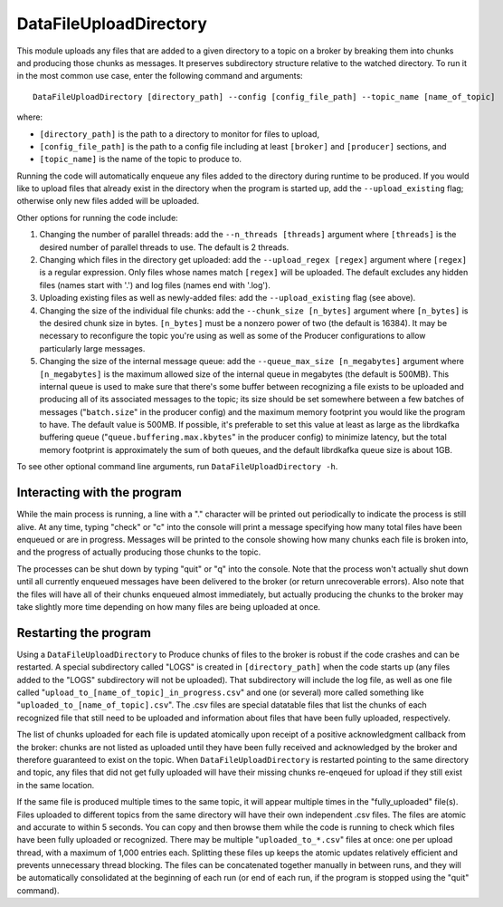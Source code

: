 =======================
DataFileUploadDirectory
=======================

.. image:: ../../images/data_file_upload_directory.png
   :alt: DataFileUploadDirectory
   :scale: 20 %

This module uploads any files that are added to a given directory to a topic on a broker by breaking them into chunks and producing those chunks as messages. It preserves subdirectory structure relative to the watched directory. To run it in the most common use case, enter the following command and arguments::

    DataFileUploadDirectory [directory_path] --config [config_file_path] --topic_name [name_of_topic]

where:

* ``[directory_path]`` is the path to a directory to monitor for files to upload, 
* ``[config_file_path]`` is the path to a config file including at least ``[broker]`` and ``[producer]`` sections, and 
* ``[topic_name]`` is the name of the topic to produce to. 

Running the code will automatically enqueue any files added to the directory during runtime to be produced. If you would like to upload files that already exist in the directory when the program is started up, add the ``--upload_existing`` flag; otherwise only new files added will be uploaded.

Other options for running the code include:

#. Changing the number of parallel threads: add the ``--n_threads [threads]`` argument where ``[threads]`` is the desired number of parallel threads to use. The default is 2 threads.
#. Changing which files in the directory get uploaded: add the ``--upload_regex [regex]`` argument where ``[regex]`` is a regular expression. Only files whose names match ``[regex]`` will be uploaded. The default excludes any hidden files (names start with '.') and log files (names end with '.log').
#. Uploading existing files as well as newly-added files: add the ``--upload_existing`` flag (see above).
#. Changing the size of the individual file chunks: add the ``--chunk_size [n_bytes]`` argument where ``[n_bytes]`` is the desired chunk size in bytes. ``[n_bytes]`` must be a nonzero power of two (the default is 16384). It may be necessary to reconfigure the topic you're using as well as some of the Producer configurations to allow particularly large messages.
#. Changing the size of the internal message queue: add the ``--queue_max_size [n_megabytes]`` argument where ``[n_megabytes]`` is the maximum allowed size of the internal queue in megabytes (the default is 500MB). This internal queue is used to make sure that there's some buffer between recognizing a file exists to be uploaded and producing all of its associated messages to the topic; its size should be set somewhere between a few batches of messages ("``batch.size``" in the producer config) and the maximum memory footprint you would like the program to have. The default value is 500MB. If possible, it's preferable to set this value at least as large as the librdkafka buffering queue ("``queue.buffering.max.kbytes``" in the producer config) to minimize latency, but the total memory footprint is approximately the sum of both queues, and the default librdkafka queue size is about 1GB.

To see other optional command line arguments, run ``DataFileUploadDirectory -h``.

Interacting with the program
----------------------------

While the main process is running, a line with a "." character will be printed out periodically to indicate the process is still alive. At any time, typing "check" or "c" into the console will print a message specifying how many total files have been enqueued or are in progress. Messages will be printed to the console showing how many chunks each file is broken into, and the progress of actually producing those chunks to the topic. 

The processes can be shut down by typing "quit" or "q" into the console. Note that the process won't actually shut down until all currently enqueued messages have been delivered to the broker (or return unrecoverable errors). Also note that the files will have all of their chunks enqueued almost immediately, but actually producing the chunks to the broker may take slightly more time depending on how many files are being uploaded at once.

Restarting the program
----------------------

Using a ``DataFileUploadDirectory`` to Produce chunks of files to the broker is robust if the code crashes and can be restarted. A special subdirectory called "LOGS" is created in ``[directory_path]`` when the code starts up (any files added to the "LOGS" subdirectory will not be uploaded). That subdirectory will include the log file, as well as one file called "``upload_to_[name_of_topic]_in_progress.csv``" and one (or several) more called something like "``uploaded_to_[name_of_topic].csv``". The .csv files are special datatable files that list the chunks of each recognized file that still need to be uploaded and information about files that have been fully uploaded, respectively. 

The list of chunks uploaded for each file is updated atomically upon receipt of a positive acknowledgment callback from the broker: chunks are not listed as uploaded until they have been fully received and acknowledged by the broker and therefore guaranteed to exist on the topic. When ``DataFileUploadDirectory`` is restarted pointing to the same directory and topic, any files that did not get fully uploaded will have their missing chunks re-enqeued for upload if they still exist in the same location. 

If the same file is produced multiple times to the same topic, it will appear multiple times in the "fully_uploaded" file(s). Files uploaded to different topics from the same directory will have their own independent .csv files. The files are atomic and accurate to within 5 seconds. You can copy and then browse them while the code is running to check which files have been fully uploaded or recognized. There may be multiple "``uploaded_to_*.csv``" files at once: one per upload thread, with a maximum of 1,000 entries each. Splitting these files up keeps the atomic updates relatively efficient and prevents unnecessary thread blocking. The files can be concatenated together manually in between runs, and they will be automatically consolidated at the beginning of each run (or end of each run, if the program is stopped using the "quit" command).
